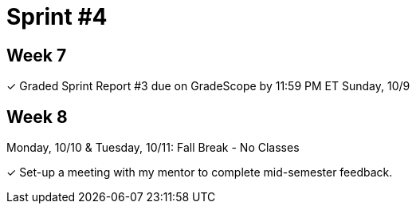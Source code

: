 = Sprint #4


== Week 7

&#10003; Graded Sprint Report #3 due on GradeScope by 11:59 PM ET Sunday, 10/9

== Week 8
Monday, 10/10 & Tuesday, 10/11: Fall Break - No Classes

&#10003; Set-up a meeting with my mentor to complete mid-semester feedback. 